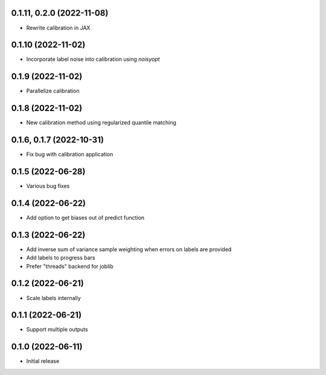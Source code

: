 0.1.11, 0.2.0 (2022-11-08)
++++++++++++++++++
- Rewrite calibration in JAX

0.1.10 (2022-11-02)
++++++++++++++++++
- Incorporate label noise into calibration using `noisyopt`

0.1.9 (2022-11-02)
++++++++++++++++++
- Parallelize calibration

0.1.8 (2022-11-02)
++++++++++++++++++
- New calibration method using regularized quantile matching

0.1.6, 0.1.7 (2022-10-31)
++++++++++++++++++
- Fix bug with calibration application

0.1.5 (2022-06-28)
++++++++++++++++++
- Various bug fixes

0.1.4 (2022-06-22)
++++++++++++++++++
- Add option to get biases out of predict function

0.1.3 (2022-06-22)
++++++++++++++++++
- Add inverse sum of variance sample weighting when errors on labels are provided
- Add labels to progress bars
- Prefer "threads" backend for joblib

0.1.2 (2022-06-21)
++++++++++++++++++
- Scale labels internally

0.1.1 (2022-06-21)
++++++++++++++++++
- Support multiple outputs

0.1.0 (2022-06-11)
++++++++++++++++++
- Initial release
